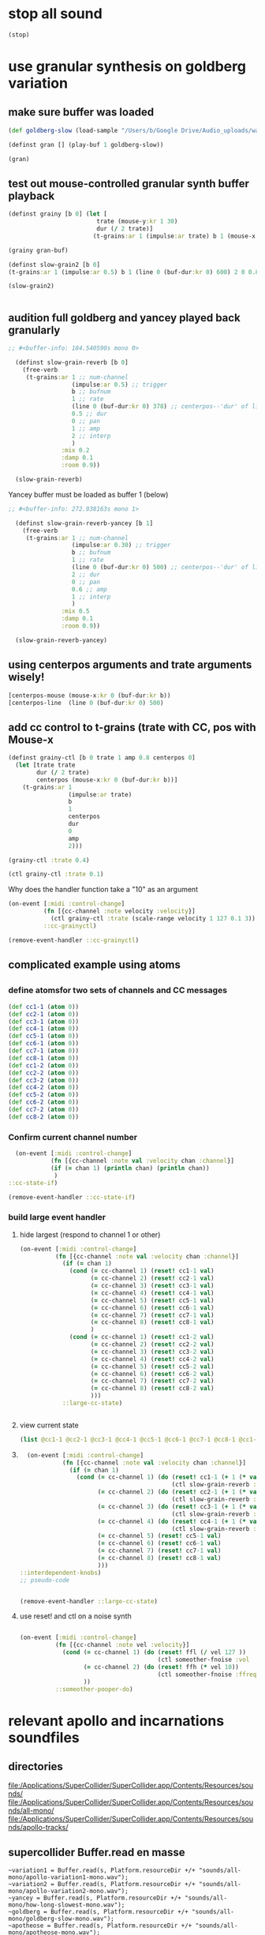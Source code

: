 * stop all sound
#+BEGIN_SRC clojure
(stop)
#+END_SRC

#+RESULTS:
: nil

* use granular synthesis on goldberg variation
** make sure buffer was loaded
#+BEGIN_SRC clojure
(def goldberg-slow (load-sample "/Users/b/Google Drive/Audio_uploads/wav-file-uploads/goldberg-slow-mono.wav"))
#+END_SRC

#+RESULTS:
: #'user/goldberg-slow


#+BEGIN_SRC clojure :results silent
(definst gran [] (play-buf 1 goldberg-slow))
#+END_SRC

#+BEGIN_SRC clojure :results silent
(gran)
#+END_SRC
** test out mouse-controlled granular synth buffer playback
#+BEGIN_SRC clojure :results silent
(definst grainy [b 0] (let [
                         trate (mouse-y:kr 1 30)
                         dur (/ 2 trate)]
                        (t-grains:ar 1 (impulse:ar trate) b 1 (mouse-x:kr 0 (buf-dur:kr b)) dur 0 0.8 2)))

#+END_SRC

#+BEGIN_SRC clojure :results silent
(grainy gran-buf)
#+END_SRC

#+BEGIN_SRC clojure :results silent
(definst slow-grain2 [b 0] 
(t-grains:ar 1 (impulse:ar 0.5) b 1 (line 0 (buf-dur:kr 0) 600) 2 0 0.8 4))

(slow-grain2)


#+END_SRC
** audition full goldberg and yancey played back granularly
#+BEGIN_SRC clojure :results silent
;; #<buffer-info: 184.540590s mono 0>

  (definst slow-grain-reverb [b 0] 
    (free-verb
     (t-grains:ar 1 ;; num-channel
                  (impulse:ar 0.5) ;; trigger
                  b ;; bufnum
                  1 ;; rate
                  (line 0 (buf-dur:kr 0) 378) ;; centerpos--'dur' of line is big!
                  0.5 ;; dur
                  0 ;; pan
                  1 ;; amp
                  2 ;; interp
                  )
               :mix 0.2
               :damp 0.1
               :room 0.9))

  (slow-grain-reverb)
#+END_SRC

#+RESULTS:
: #<instrument: slow-grain-reverb>#<synth-node[loading]: user/slow-grain-reverb 54>

Yancey buffer must be loaded as buffer 1 (below)
#+BEGIN_SRC clojure :results silent
;; #<buffer-info: 272.938163s mono 1>

  (definst slow-grain-reverb-yancey [b 1] 
    (free-verb
     (t-grains:ar 1 ;; num-channel
                  (impulse:ar 0.30) ;; trigger
                  b ;; bufnum
                  1 ;; rate
                  (line 0 (buf-dur:kr 0) 500) ;; centerpos--'dur' of line is big!
                  2 ;; dur
                  0 ;; pan
                  0.6 ;; amp
                  1 ;; interp
                  )
               :mix 0.5
               :damp 0.1
               :room 0.9))

  (slow-grain-reverb-yancey)
#+END_SRC
** using centerpos arguments and trate arguments wisely!
#+BEGIN_SRC clojure :results silent
[centerpos-mouse (mouse-x:kr 0 (buf-dur:kr b))
[centerpos-line  (line 0 (buf-dur:kr 0) 500) 
#+END_SRC
** add cc control to t-grains (trate with CC, pos with Mouse-x
#+BEGIN_SRC clojure
  (definst grainy-ctl [b 0 trate 1 amp 0.8 centerpos 0]
    (let [trate trate
          dur (/ 2 trate)
          centerpos (mouse-x:kr 0 (buf-dur:kr b))]
      (t-grains:ar 1
                   (impulse:ar trate)
                   b
                   1
                   centerpos
                   dur
                   0
                   amp
                   2)))

#+END_SRC

#+BEGIN_SRC clojure :results silent
(grainy-ctl :trate 0.4)
#+END_SRC

#+RESULTS:

#+BEGIN_SRC clojure
(ctl grainy-ctl :trate 0.1)
#+END_SRC

#+RESULTS:
: #overtone.studio.inst.Inst{:name "grainy-ctl", :params ({:name "b", :default 0.0, :rate :kr, :value #atom[0.0 0x1e0a3174]} {:name "trate", :default 1.0, :rate :kr, :value #atom[1.0 0x6910250b]} {:name "amp", :default 0.8, :rate :kr, :value #atom[0.8 0x167d5ce5]}), :args ("b" "trate" "amp"), :sdef {:name "user/grainy-ctl", :constants [0.0 2.0 1.0 21.0 0.2], :params (0.0 1.0 0.8), :pnames ({:name "b", :index 0} {:name "trate", :index 1} {:name "amp", :index 2}), :ugens ({:args nil, :special 0, :name "Control", :rate 1, :inputs (), :rate-name :kr, :n-outputs 3, :id 353, :outputs ({:rate 1} {:rate 1} {:rate 1}), :n-inputs 0} #<sc-ugen: binary-op-u-gen:kr [1]> #<sc-ugen: buf-dur:kr [1]> #<sc-ugen: mouse-x:kr [2]> #<sc-ugen: impulse:ar [1]> #<sc-ugen: t-grains:ar [9]> #<sc-ugen: out:ar [10]>)}, :group #<synth-group[live]: Inst grainy-ctl Container 65>, :instance-group #<synth-group[live]: Inst grainy-ctl 66>, :fx-group #<synth-group[live]: Inst grainy-ctl FX 67>, :mixer #<synth-node[live]: overtone.stu547/mono-inst-mixer 68>, :bus #<audio-bus: No Name, mono, id 21>, :fx-chain [], :volume #atom[1.0 0x11385b98], :pan #atom[0.0 0x5c930bd3], :n-chans 1}

Why does the handler function take a "10" as an argument

#+BEGIN_SRC clojure
  (on-event [:midi :control-change]
            (fn [{cc-channel :note velocity :velocity}]
              (ctl grainy-ctl :trate (scale-range velocity 1 127 0.1 3)) 10)
            ::cc-grainyctl)
#+END_SRC

#+RESULTS:
: :added-async-handler


#+BEGIN_SRC clojure
(remove-event-handler ::cc-grainyctl)
#+END_SRC

** complicated example using atoms

** 
*** define atomsfor two sets of channels and CC messages
#+BEGIN_SRC clojure :results silent
  (def cc1-1 (atom 0))
  (def cc2-1 (atom 0))
  (def cc3-1 (atom 0))
  (def cc4-1 (atom 0))
  (def cc5-1 (atom 0))
  (def cc6-1 (atom 0))
  (def cc7-1 (atom 0))
  (def cc8-1 (atom 0))
  (def cc1-2 (atom 0))
  (def cc2-2 (atom 0))
  (def cc3-2 (atom 0))
  (def cc4-2 (atom 0))
  (def cc5-2 (atom 0))
  (def cc6-2 (atom 0))
  (def cc7-2 (atom 0))
  (def cc8-2 (atom 0))
#+END_SRC

*** Confirm current channel number
#+BEGIN_SRC clojure :results silent
  (on-event [:midi :control-change]
            (fn [{cc-channel :note val :velocity chan :channel}]
            (if (= chan 1) (println chan) (println chan))
             )
::cc-state-if)
#+END_SRC

#+BEGIN_SRC clojure :results silent
(remove-event-handler ::cc-state-if)
#+END_SRC

*** build large event handler

**** hide largest (respond to channel 1 or other)
#+BEGIN_SRC clojure :results silent
  (on-event [:midi :control-change]
            (fn [{cc-channel :note val :velocity chan :channel}]
              (if (= chan 1)
                (cond (= cc-channel 1) (reset! cc1-1 val)
                      (= cc-channel 2) (reset! cc2-1 val)
                      (= cc-channel 3) (reset! cc3-1 val)
                      (= cc-channel 4) (reset! cc4-1 val)
                      (= cc-channel 5) (reset! cc5-1 val)
                      (= cc-channel 6) (reset! cc6-1 val)
                      (= cc-channel 7) (reset! cc7-1 val)
                      (= cc-channel 8) (reset! cc8-1 val)
                      )
                (cond (= cc-channel 1) (reset! cc1-2 val)
                      (= cc-channel 2) (reset! cc2-2 val)
                      (= cc-channel 3) (reset! cc3-2 val)
                      (= cc-channel 4) (reset! cc4-2 val)
                      (= cc-channel 5) (reset! cc5-2 val)
                      (= cc-channel 6) (reset! cc6-2 val)
                      (= cc-channel 7) (reset! cc7-2 val)
                      (= cc-channel 8) (reset! cc8-2 val)
                      )))
              ::large-cc-state)
          
          
#+END_SRC

**** view current state
#+BEGIN_SRC clojure :results silent
(list @cc1-1 @cc2-1 @cc3-1 @cc4-1 @cc5-1 @cc6-1 @cc7-1 @cc8-1 @cc1-2 @cc2-2 @cc3-2 @cc4-2 @cc5-2 @cc6-2 @cc7-2 @cc8-2))
#+END_SRC

**** 
#+BEGIN_SRC clojure
    (on-event [:midi :control-change]
              (fn [{cc-channel :note val :velocity chan :channel}]
                (if (= chan 1)
                  (cond (= cc-channel 1) (do (reset! cc1-1 (+ 1 (* val @cc5-1)))
                                             (ctl slow-grain-reverb :centerpos @cc1-1))
                        (= cc-channel 2) (do (reset! cc2-1 (+ 1 (* val @cc6-1)))
                                             (ctl slow-grain-reverb :centerpos @cc2-1))
                        (= cc-channel 3) (do (reset! cc3-1 (+ 1 (* val @cc7-1)))
                                             (ctl slow-grain-reverb :centerpos @cc3-1))
                        (= cc-channel 4) (do (reset! cc4-1 (+ 1 (* val @cc8-1)))
                                             (ctl slow-grain-reverb :centerpos @cc4-1))
                        (= cc-channel 5) (reset! cc5-1 val)
                        (= cc-channel 6) (reset! cc6-1 val)
                        (= cc-channel 7) (reset! cc7-1 val)
                        (= cc-channel 8) (reset! cc8-1 val)
                        )))              
  ::interdependent-knobs)
  ;; pseudo-code


#+END_SRC

#+RESULTS:
: :added-async-handler

#+BEGIN_SRC clojure :results silent
(remove-event-handler ::large-cc-state)
#+END_SRC

**** use reset! and ctl on a noise synth
#+BEGIN_SRC clojure :results silent

    (on-event [:midi :control-change]
              (fn [{cc-channel :note vel :velocity}]
                (cond (= cc-channel 1) (do (reset! ffl (/ vel 127 )) 
                                           (ctl someother-fnoise :vol   (scale-range vel 1 127 0 1)))
                      (= cc-channel 2) (do (reset! ffh (* vel 10))
                                           (ctl someother-fnoise :ffreq (scale-range vel 1 127 @ffl @ffh)))
                      ))
              ::someother-pooper-do)

#+END_SRC

* relevant apollo and incarnations soundfiles

** directories
[[file:/Applications/SuperCollider/SuperCollider.app/Contents/Resources/sounds/][file:/Applications/SuperCollider/SuperCollider.app/Contents/Resources/sounds/]]
[[file:/Applications/SuperCollider/SuperCollider.app/Contents/Resources/sounds/all-mono/][file:/Applications/SuperCollider/SuperCollider.app/Contents/Resources/sounds/all-mono/]]
[[file:/Applications/SuperCollider/SuperCollider.app/Contents/Resources/sounds/apollo-tracks/][file:/Applications/SuperCollider/SuperCollider.app/Contents/Resources/sounds/apollo-tracks/]]
** supercollider Buffer.read en masse
#+BEGIN_SRC sclang
  ~variation1 = Buffer.read(s, Platform.resourceDir +/+ "sounds/all-mono/apollo-variation1-mono.wav");
  ~variation2 = Buffer.read(s, Platform.resourceDir +/+ "sounds/all-mono/apollo-variation2-mono.wav");
  ~yancey = Buffer.read(s, Platform.resourceDir +/+ "sounds/all-mono/how-long-slowest-mono.wav");
  ~goldberg = Buffer.read(s, Platform.resourceDir +/+ "sounds/all-mono/goldberg-slow-mono.wav");
  ~apotheose = Buffer.read(s, Platform.resourceDir +/+ "sounds/all-mono/apotheose-mono.wav");
  ~calliope = Buffer.read(s, Platform.resourceDir +/+ "sounds/all-mono/calliope-mono.wav");
  ~coda = Buffer.read(s, Platform.resourceDir +/+ "sounds/all-mono/coda-mono.wav");
  ~yancey = Buffer.read(s, Platform.resourceDir +/+ "sounds/all-mono/how-long-slowest-mono.wav");
  ~naissance = Buffer.read(s, Platform.resourceDir +/+ "sounds/all-mono/naissance-mono.wav");
  ~action = Buffer.read(s, Platform.resourceDir +/+ "sounds/all-mono/pas-d'action-mono.wav");
  ~deux = Buffer.read(s, Platform.resourceDir +/+ "sounds/all-mono/pas-de-deux-mono.wav");
  ~poly = Buffer.read(s, Platform.resourceDir +/+ "sounds/all-mono/polymnie-mono.wav");
  ~terpsichore = Buffer.read(s, Platform.resourceDir +/+ "sounds/all-mono/terpsichore-mono.wav");
#+END_SRC

* translate goldberg and yancey to overtone
** load buffers for incarnation
#+BEGIN_SRC clojure
(def yancey (load-sample "/Applications/SuperCollider/SuperCollider.app/Contents/Resources/sounds/all-mono/how-long-slowest-mono.wav")
#+END_SRC

#+RESULTS:

Basic playback of a loaded buffer

#+BEGIN_SRC clojure :results silent
(definst gran-some-buf [bufname 0] (play-buf 1 bufname))
#+END_SRC

#+BEGIN_SRC clojure :results silent
(gran-some-buf yancey)
#+END_SRC

#+BEGIN_SRC clojure :results silent
(gran-some-buf goldberg-slow)
#+END_SRC

#+BEGIN_SRC clojure
(buffer-info goldberg-slow)
#+END_SRC

#+BEGIN_SRC clojure
(buffer-info yancey)
#+END_SRC
** supercollider version
#+BEGIN_SRC sclang
  (
    // add buffer argument
    SynthDef(\yancey_synth,
        {
            arg trate = 2,
            dur = 2,
            centerpos = 1000,
            // buffer = ~yancey.bufnum,
            buffer = 7,
            amp = 0.5;
            Out.ar(0, TGrains.ar(2, Impulse.ar(trate), buffer, 1, centerpos, dur, 0, amp, 2))
        }).add;
    );

  (
    // add buffer argument
    SynthDef(\goldberg_synth,
        {
            arg trate = 2,
            dur = 2,
            centerpos = 1000,
            // buffer = ~goldberg.bufnum,
            buffer = 3, 
            amp = 0.5;
            Out.ar(0, TGrains.ar(2, Impulse.ar(trate), buffer, 1, centerpos, dur, 0, amp, 2))
        }).add;
    );

// broadcasting on channel 4 
    MIDIdef.cc(\yancey_TRate, {arg args; h.set(\trate, args / 127)}, 1, 4);
    MIDIdef.cc(\yancey_Dur, {arg args; h.set(\dur, args * 0.5)}, 2, 4);

    MIDIdef.cc(\yancey_Center, {arg args; h.set(\centerpos, args * 1000)}, 3, 4);
    MIDIdef.cc(\yancey_Amp, {arg args; h.set(\amp, args / 127)}, 4, 4);

    MIDIdef.cc(\goldberg_TRate, {arg args; i.set(\trate, args / 127)}, 5, 4);
    MIDIdef.cc(\goldberg_Dur, {arg args; i.set(\dur, args * 0.5)}, 6, 4);

    MIDIdef.cc(\goldberg_Center, {arg args; i.set(\centerpos, args * 1000)}, 7, 4);
    MIDIdef.cc(\goldberg_Amp, {arg args; i.set(\amp, args / 127)}, 8, 4);

    h = Synth(\yancey_synth);

    i = Synth(\goldberg_synth);
#+END_SRC
